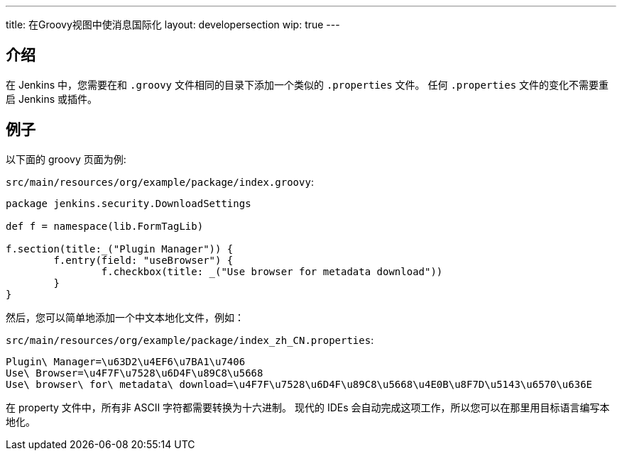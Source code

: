 ---
title: 在Groovy视图中使消息国际化
layout: developersection
wip: true
---

== 介绍

在 Jenkins 中，您需要在和 `.groovy` 文件相同的目录下添加一个类似的 `.properties` 文件。
任何 `.properties` 文件的变化不需要重启 Jenkins 或插件。

== 例子

以下面的 groovy 页面为例:

`src/main/resources/org/example/package/index.groovy`:
[source, groovy]
----
package jenkins.security.DownloadSettings

def f = namespace(lib.FormTagLib)

f.section(title:_("Plugin Manager")) {
	f.entry(field: "useBrowser") {
		f.checkbox(title: _("Use browser for metadata download"))
	}
}
----

然后，您可以简单地添加一个中文本地化文件，例如：

`src/main/resources/org/example/package/index_zh_CN.properties`:
[source, properties]
----
Plugin\ Manager=\u63D2\u4EF6\u7BA1\u7406
Use\ Browser=\u4F7F\u7528\u6D4F\u89C8\u5668
Use\ browser\ for\ metadata\ download=\u4F7F\u7528\u6D4F\u89C8\u5668\u4E0B\u8F7D\u5143\u6570\u636E
----

在 property 文件中，所有非 ASCII 字符都需要转换为十六进制。
现代的 IDEs 会自动完成这项工作，所以您可以在那里用目标语言编写本地化。
